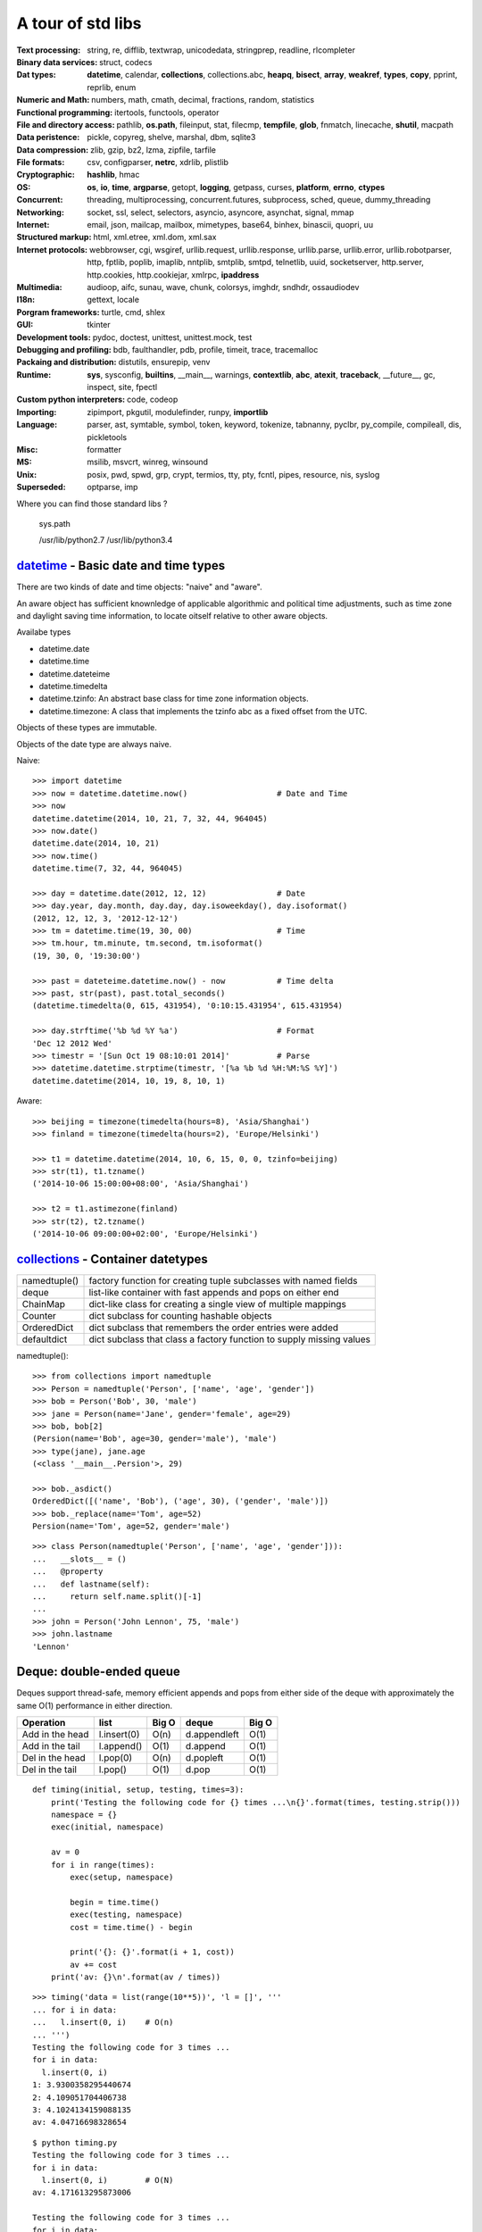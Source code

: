 A tour of std libs
==================

:Text processing:
  string, re, difflib, textwrap, unicodedata, stringprep, readline, rlcompleter

:Binary data services:
  struct, codecs

:Dat types:
  **datetime**, calendar, **collections**, collections.abc, **heapq**, **bisect**,
  **array**, **weakref**, **types**, **copy**, pprint, reprlib, enum

:Numeric and Math:
  numbers, math, cmath, decimal, fractions, random, statistics

:Functional programming:
  itertools, functools, operator

:File and directory access:
  pathlib, **os.path**, fileinput, stat, filecmp, **tempfile**, **glob**, fnmatch,
  linecache, **shutil**, macpath

:Data peristence:
  pickle, copyreg, shelve, marshal, dbm, sqlite3

:Data compression:
  zlib, gzip, bz2, lzma, zipfile, tarfile

:File formats:
  csv, configparser, **netrc**, xdrlib, plistlib

:Cryptographic:
  **hashlib**, hmac

:OS:
  **os**, **io**, **time**, **argparse**, getopt, **logging**, getpass, curses,
  **platform**, **errno**, **ctypes**

:Concurrent:
  threading, multiprocessing, concurrent.futures, subprocess, sched, queue, dummy_threading

:Networking:
  socket, ssl, select, selectors, asyncio, asyncore, asynchat, signal, mmap

:Internet:
  email, json, mailcap, mailbox, mimetypes, base64, binhex, binascii, quopri, uu

:Structured markup:
  html, xml.etree, xml.dom, xml.sax

:Internet protocols:
  webbrowser, cgi, wsgiref, urllib.request, urllib.response, urllib.parse, urllib.error, urllib.robotparser, http, fptlib, poplib, imaplib, nntplib, smtplib, smtpd, telnetlib, uuid, socketserver, http.server, http.cookies, http.cookiejar, xmlrpc, **ipaddress**

:Multimedia:
  audioop, aifc, sunau, wave, chunk, colorsys, imghdr, sndhdr, ossaudiodev

:I18n:
  gettext, locale

:Porgram frameworks:
  turtle, cmd, shlex

:GUI:
  tkinter

:Development tools:
  pydoc, doctest, unittest, unittest.mock, test

:Debugging and profiling:
  bdb, faulthandler, pdb, profile, timeit, trace, tracemalloc

:Packaing and distribution:
  distutils, ensurepip, venv

:Runtime:
  **sys**, sysconfig, **builtins**, __main__, warnings, **contextlib**, **abc**,
  **atexit**, **traceback**, __future__, gc, inspect, site, fpectl

:Custom python interpreters:
  code, codeop

:Importing:
  zipimport, pkgutil, modulefinder, runpy, **importlib**

:Language:
  parser, ast, symtable, symbol, token, keyword, tokenize, tabnanny, pyclbr, py_compile, compileall, dis, pickletools

:Misc:
  formatter

:MS:
  msilib, msvcrt, winreg, winsound

:Unix:
  posix, pwd, spwd, grp, crypt, termios, tty, pty, fcntl, pipes, resource, nis, syslog

:Superseded:
  optparse, imp

Where you can find those standard libs ?

  sys.path

  /usr/lib/python2.7
  /usr/lib/python3.4

`datetime <https://docs.python.org/3/library/datetime.html>`_ - Basic date and time types
-----------------------------------------------------------------------------------------

There are two kinds of date and time objects: "naive" and "aware".

An aware object has sufficient knownledge of applicable algorithmic and political
time adjustments, such as time zone and daylight saving time information, to locate
oitself relative to other aware objects.

Availabe types

- datetime.date
- datetime.time
- datetime.dateteime
- datetime.timedelta
- datetime.tzinfo: An abstract base class for time zone information objects.
- datetime.timezone: A class that implements the tzinfo abc as a fixed offset from the UTC.

Objects of these types are immutable.

Objects of the date type are always naive.

Naive::

  >>> import datetime
  >>> now = datetime.datetime.now()                   # Date and Time
  >>> now
  datetime.datetime(2014, 10, 21, 7, 32, 44, 964045)
  >>> now.date()
  datetime.date(2014, 10, 21)
  >>> now.time()
  datetime.time(7, 32, 44, 964045)

  >>> day = datetime.date(2012, 12, 12)               # Date
  >>> day.year, day.month, day.day, day.isoweekday(), day.isoformat()
  (2012, 12, 12, 3, '2012-12-12')
  >>> tm = datetime.time(19, 30, 00)                  # Time
  >>> tm.hour, tm.minute, tm.second, tm.isoformat()
  (19, 30, 0, '19:30:00')

  >>> past = dateteime.datetime.now() - now           # Time delta
  >>> past, str(past), past.total_seconds()
  (datetime.timedelta(0, 615, 431954), '0:10:15.431954', 615.431954)

  >>> day.strftime('%b %d %Y %a')                     # Format
  'Dec 12 2012 Wed'
  >>> timestr = '[Sun Oct 19 08:10:01 2014]'          # Parse
  >>> datetime.datetime.strptime(timestr, '[%a %b %d %H:%M:%S %Y]')
  datetime.datetime(2014, 10, 19, 8, 10, 1)

Aware::

  >>> beijing = timezone(timedelta(hours=8), 'Asia/Shanghai')
  >>> finland = timezone(timedelta(hours=2), 'Europe/Helsinki')

  >>> t1 = datetime.datetime(2014, 10, 6, 15, 0, 0, tzinfo=beijing)
  >>> str(t1), t1.tzname()
  ('2014-10-06 15:00:00+08:00', 'Asia/Shanghai')

  >>> t2 = t1.astimezone(finland)
  >>> str(t2), t2.tzname()
  ('2014-10-06 09:00:00+02:00', 'Europe/Helsinki')

`collections <https://docs.python.org/3/library/collections.html>`_ - Container datetypes
-----------------------------------------------------------------------------------------

============ ====================================================================
namedtuple() factory function for creating tuple subclasses with named fields
deque        list-like container with fast appends and pops on either end
ChainMap     dict-like class for creating a single view of multiple mappings
Counter      dict subclass for counting hashable objects
OrderedDict  dict subclass that remembers the order entries were added
defaultdict  dict subclass that class a factory function to supply missing values
============ ====================================================================

namedtuple()::

  >>> from collections import namedtuple
  >>> Person = namedtuple('Person', ['name', 'age', 'gender'])
  >>> bob = Person('Bob', 30, 'male')
  >>> jane = Person(name='Jane', gender='female', age=29)
  >>> bob, bob[2]
  (Persion(name='Bob', age=30, gender='male'), 'male')
  >>> type(jane), jane.age
  (<class '__main__.Persion'>, 29)

  >>> bob._asdict()
  OrderedDict([('name', 'Bob'), ('age', 30), ('gender', 'male')])
  >>> bob._replace(name='Tom', age=52)
  Persion(name='Tom', age=52, gender='male')

::

  >>> class Person(namedtuple('Person', ['name', 'age', 'gender'])):
  ...   __slots__ = ()
  ...   @property
  ...   def lastname(self):
  ...     return self.name.split()[-1]
  ... 
  >>> john = Person('John Lennon', 75, 'male')
  >>> john.lastname
  'Lennon'

Deque: double-ended queue
-------------------------

Deques support thread-safe, memory efficient appends and pops from either side
of the deque with approximately the same O(1) performance in either direction.

=============== =========== ===== ============ =====
Operation       list        Big O deque        Big O
=============== =========== ===== ============ =====
Add in the head l.insert(0) O(n)  d.appendleft O(1)
Add in the tail l.append()  O(1)  d.append     O(1)
Del in the head l.pop(0)    O(n)  d.popleft    O(1)
Del in the tail l.pop()     O(1)  d.pop        O(1)
=============== =========== ===== ============ =====

::

  def timing(initial, setup, testing, times=3):
      print('Testing the following code for {} times ...\n{}'.format(times, testing.strip()))
      namespace = {}
      exec(initial, namespace)

      av = 0
      for i in range(times):
          exec(setup, namespace)

          begin = time.time()
          exec(testing, namespace)
          cost = time.time() - begin

          print('{}: {}'.format(i + 1, cost))
          av += cost
      print('av: {}\n'.format(av / times))

::

  >>> timing('data = list(range(10**5))', 'l = []', '''
  ... for i in data:
  ...   l.insert(0, i)    # O(n)
  ... ''')
  Testing the following code for 3 times ...
  for i in data:
    l.insert(0, i)
  1: 3.9300358295440674
  2: 4.109051704406738
  3: 4.1024134159088135
  av: 4.04716698328654

::

  $ python timing.py
  Testing the following code for 3 times ...
  for i in data:
    l.insert(0, i)        # O(N)
  av: 4.171613295873006

  Testing the following code for 3 times ...
  for i in data:
    l.append(i)           # O(1)
  av: 0.012801011403401693

  Testing the following code for 3 times ...
  for i in data:
    d.appendleft(i)       # O(1)
  av: 0.014629840850830078

  Testing the following code for 3 times ...
  for i in data:
    d.append(i)           # O(1)
  av: 0.014315048853556315

  Testing the following code for 3 times ...
  for _ in data:
    l.pop(0)              # O(n)
  av: 1.6093259652455647

  Testing the following code for 3 times ...
  for _ in data:
    l.pop()               # O(1)
  av: 0.014542102813720703

  Testing the following code for 3 times ...
  for _ in data:
    d.popleft()           # O(1)
  av: 0.011040687561035156

  Testing the following code for 3 times ...
  for _ in data:
    d.pop()               # O(1)
  av: 0.011482477188110352

See `Time complexity <https://wiki.python.org/moin/TimeComplexity>`_

`Chainmap <https://docs.python.org/3.4/library/collections.html#chainmap-objects>`_

A ChainMap class is provided for quickly linking a number of mappings so they can be treated as a single unit. 

Example of simulating Python’s internal lookup chain::

  import builtins
  pylookup = ChainMap(locals(), globals(), vars(builtins))


`Counter <https://docs.python.org/3.4/library/collections.html#counter-objects>`_

A counter tool is provided to support convenient and rapid tallies. For example::

  >>> from collections import Counter
  >>> words = ['red', 'blue', 'red', 'green', 'blue', 'blue']
  >>> cnt = Counter(words)
  >>> cnt
  Counter({'blue': 3, 'red': 2, 'green': 1})
  >>> cnt.most_common(2)
  [('blue', 3), ('red', 2)]


`OrderedDict <https://docs.python.org/3.4/library/collections.html#ordereddict-objects>`_

Ordered dictionaries are just like regular dictionaries but they remember the order that items were inserted.
When iterating over an ordered dictionary, the items are returned in the order their keys were first added.

::

  >>> # regular unsorted dictionary
  >>> d = {'banana': 3, 'apple':4, 'pear': 1, 'orange': 2}

  >>> # dictionary sorted by key
  >>> OrderedDict(sorted(d.items(), key=lambda t: t[0]))
  OrderedDict([('apple', 4), ('banana', 3), ('orange', 2), ('pear', 1)])

  >>> assert list(o.keys()) == sorted(d.keys())

`defaultdict <https://docs.python.org/3.4/library/collections.html#defaultdict-objects>`_

Dictionary with default value::

  >>> s = [('yellow', 1), ('blue', 2), ('yellow', 3), ('blue', 4), ('red', 1)]
  >>> d = defaultdict(list)
  >>> for k, v in s:
  ...     d[k].append(v)
  ...
  >>> list(d.items())
  [('blue', [2, 4]), ('red', [1]), ('yellow', [1, 3])]

This technique is simpler and faster than an equivalent technique using dict.setdefault()::

  >>> d = {}
  >>> for k, v in s:
  ...     d.setdefault(k, []).append(v)
  ...
  >>> list(d.items())
  [('blue', [2, 4]), ('red', [1]), ('yellow', [1, 3])]


`heapq <https://docs.python.org/3.4/library/heapq.html>` - Heap queue algorithm

::

  >>> def heapsort(iterable):
  ...     'Equivalent to sorted(iterable)'
  ...     h = []
  ...     for value in iterable:
  ...         heappush(h, value)
  ...     return [heappop(h) for i in range(len(h))]
  ...
  >>> heapsort([1, 3, 5, 7, 9, 2, 4, 6, 8, 0])
  [0, 1, 2, 3, 4, 5, 6, 7, 8, 9]

This module provides an implementation of the min heap queue algorithm, also known as the priority queue algorithm.

`bisect <https://docs.python.org/3.4/library/bisect.html>`_ - Array bisection algorithm

::

  import bisect
  import random

  # Use a constant see to ensure that we see
  # the same pseudo-random numbers each time
  # we run the loop.
  random.seed(1)

  # Generate 20 random numbers and
  # insert them into a list in sorted
  # order.
  l = []
  for i in range(1, 20):
      r = random.randint(1, 100)
      position = bisect.bisect(l, r)
      bisect.insort(l, r)
      print('{:=2} {:=2} {}'.format(r, position, l))


